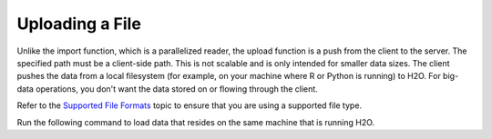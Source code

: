 Uploading a File
----------------

Unlike the import function, which is a parallelized reader, the upload function is a push from the client to the server. The specified path must be a client-side path. This is not scalable and is only intended for smaller data sizes. The client pushes the data from a local filesystem (for example, on your machine where R or Python is running) to H2O. For big-data operations, you don't want the data stored on or flowing through the client.

Refer to the `Supported File Formats <http://docs.h2o.ai/h2o/latest-stable/h2o-docs/getting-data-into-h2o.html#supported-file-formats>`__ topic to ensure that you are using a supported file type.

Run the following command to load data that resides on the same machine that is running H2O. 

.. example-code::
   .. code-block:: r
	
	> library(h2o)
	> h2o.init()
	> irisPath <- "../smalldata/iris/iris_wheader.csv"
	> iris.hex <- h2o.uploadFile(path = irisPath, destination_frame = "iris.hex")
	  
   .. code-block:: python
   
	>>> import h2o
	>>> h2o.init()
	>>> iris_df = h2o.upload_file("../smalldata/iris/iris_wheader.csv")
